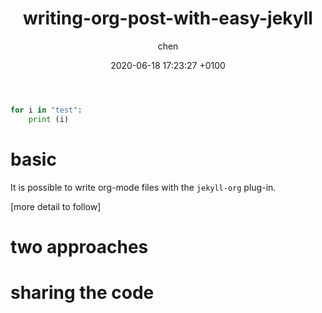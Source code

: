 
#+layout: post
#+title:  writing-org-post-with-easy-jekyll
#+date:   2020-06-18 17:23:27 +0100
#+categories: emacs "tech note"
#+tags: emacs customisation
#+liquid: enabled
#+author: chen


#+BEGIN_SRC python :results output
for i in "test":
    print (i)
#+END_SRC

#+RESULTS:
: t
: e
: s
: t


* basic 
It is possible to write org-mode files with the ~jekyll-org~ plug-in.

[more detail to follow]

* two approaches 

* sharing the code 
